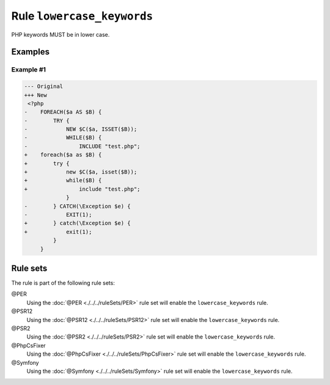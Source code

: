 ===========================
Rule ``lowercase_keywords``
===========================

PHP keywords MUST be in lower case.

Examples
--------

Example #1
~~~~~~~~~~

.. code-block:: diff

   --- Original
   +++ New
    <?php
   -    FOREACH($a AS $B) {
   -        TRY {
   -            NEW $C($a, ISSET($B));
   -            WHILE($B) {
   -                INCLUDE "test.php";
   +    foreach($a as $B) {
   +        try {
   +            new $C($a, isset($B));
   +            while($B) {
   +                include "test.php";
                }
   -        } CATCH(\Exception $e) {
   -            EXIT(1);
   +        } catch(\Exception $e) {
   +            exit(1);
            }
        }

Rule sets
---------

The rule is part of the following rule sets:

@PER
  Using the :doc:`@PER <./../../ruleSets/PER>` rule set will enable the ``lowercase_keywords`` rule.

@PSR12
  Using the :doc:`@PSR12 <./../../ruleSets/PSR12>` rule set will enable the ``lowercase_keywords`` rule.

@PSR2
  Using the :doc:`@PSR2 <./../../ruleSets/PSR2>` rule set will enable the ``lowercase_keywords`` rule.

@PhpCsFixer
  Using the :doc:`@PhpCsFixer <./../../ruleSets/PhpCsFixer>` rule set will enable the ``lowercase_keywords`` rule.

@Symfony
  Using the :doc:`@Symfony <./../../ruleSets/Symfony>` rule set will enable the ``lowercase_keywords`` rule.
